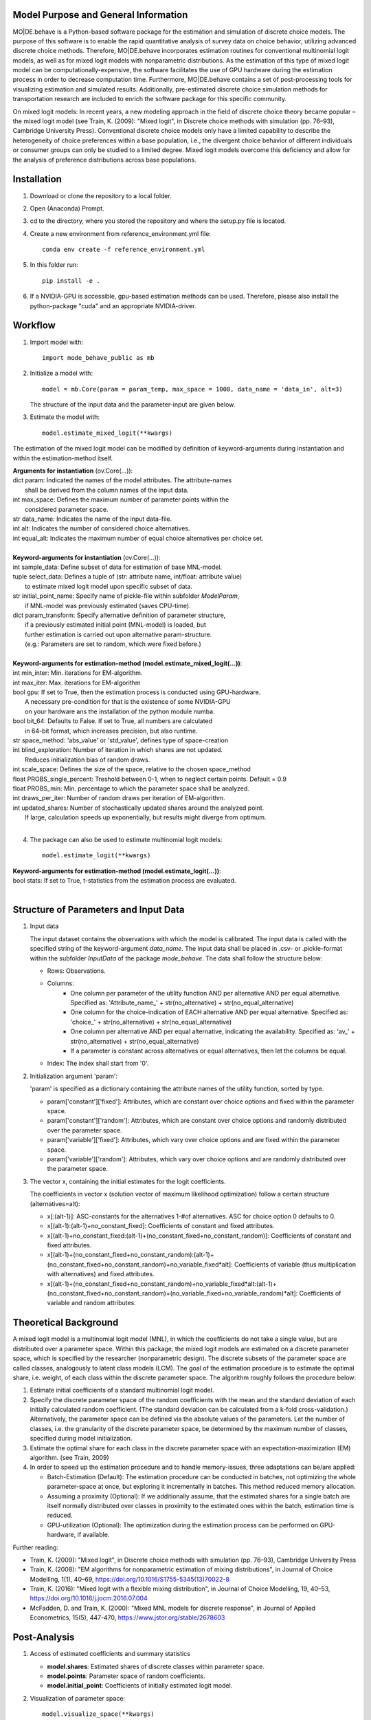 Model Purpose and General Information
=====================================
MO|DE.behave is a Python-based software package for the estimation and 
simulation of discrete choice models. The purpose of this software is to enable 
the rapid quantitative analysis of survey data on choice behavior, 
utilizing advanced discrete choice methods. 
Therefore, MO|DE.behave incorporates estimation routines for conventional 
multinomial logit models, as well as for mixed logit models with nonparametric 
distributions. As the estimation of this type of 
mixed logit model can be computationally-expensive, the software facilitates the 
use of GPU hardware during the estimation process in order to decrease computation time. 
Furthermore, MO|DE.behave contains a set of post-processing tools for visualizing 
estimation and simulated results. Additionally, pre-estimated 
discrete choice simulation methods for transportation research are included to 
enrich the software package for this specific community.

On mixed logit models:
In recent years, a new modeling approach in the field of discrete choice theory 
became popular – the mixed logit model (see Train, K. (2009): "Mixed logit", 
in Discrete choice methods with simulation (pp. 76–93), Cambridge University Press). 
Conventional discrete choice models only have a limited capability to describe 
the heterogeneity of choice preferences within a base population, i.e., 
the divergent choice behavior of different individuals or consumer groups can 
only be studied to a limited degree. Mixed logit models overcome this deficiency and 
allow for the analysis of preference distributions across base populations.

Installation
============
1. Download or clone the repository to a local folder.
#. Open (Anaconda) Prompt.
#. cd to the directory, where you stored the repository and where the setup.py file is located.
#. Create a new environment from reference_environment.yml file::

      conda env create -f reference_environment.yml

#. In this folder run::
    
      pip install -e .
      
#. If a NVIDIA-GPU is accessible, gpu-based estimation methods can be used. Therefore, please also install the python-package "cuda" and an appropriate NVIDIA-driver.


Workflow
========
1. Import model with::

      import mode_behave_public as mb

2. Initialize a model with::
    
      model = mb.Core(param = param_temp, max_space = 1000, data_name = 'data_in', alt=3)
      
   The structure of the input data and the parameter-input are given below.

3. Estimate the model with::

      model.estimate_mixed_logit(**kwargs)  
      
The estimation of the mixed logit model can be modified by definition of keyword-arguments
during instantiation and within the estimation-method itself.

| **Arguments for instantiation** (ov.Core(...)):
| dict param: Indicated the names of the model attributes. The attribute-names 
|       shall be derived from the column names of the input data.
| int max_space: Defines the maximum number of parameter points within the 
|       considered parameter space.
| str data_name: Indicates the name of the input data-file. 
| int alt: Indicates the number of considered choice alternatives.
| int equal_alt: Indicates the maximum number of equal choice alternatives per choice set.
|
| **Keyword-arguments for instantiation** (ov.Core(...)): 
| int sample_data: Define subset of data for estimation of base MNL-model.
| tuple select_data: Defines a tuple of (str: attribute name, int/float: attribute value)
|     to estimate mixed logit model upon specific subset of data.
| str initial_point_name: Specify name of pickle-file within subfolder *ModelParam*,
|     if MNL-model was previously estimated (saves CPU-time).
| dict param_transform: Specify alternative definition of parameter structure,
|     if a previously estimated initial point (MNL-model) is loaded, but 
|     further estimation is carried out upon alternative param-structure. 
|     (e.g.: Parameters are set to random, which were fixed before.)
|
| **Keyword-arguments for estimation-method (model.estimate_mixed_logit(...))**:
| int min_inter: Min. iterations for EM-algorithm.
| int max_iter: Max. iterations for EM-algorithm
| bool gpu: If set to True, then the estimation process is conducted using GPU-hardware.
|     A necessary pre-condition for that is the existence of some NVIDIA-GPU
|     on your hardware ans the installation of the python module numba.
| bool bit_64: Defaults to False. If set to True, all numbers are calculated
|     in 64-bit format, which increases precision, but also runtime.
| str space_method: 'abs_value' or 'std_value', defines type of space-creation
| int blind_exploration: Number of iteration in which shares are not updated. 
|     Reduces initialization bias of random draws.
| int scale_space: Defines the size of the space, relative to the chosen space_method
| float PROBS_single_percent: Treshold between 0-1, when to neglect certain points. Default = 0.9
| float PROBS_min: Min. percentage to which the parameter space shall be analyzed.
| int draws_per_iter: Number of random draws per iteration of EM-algorithm.
| int updated_shares: Number of stochastically updated shares around the analyzed point.
|     If large, calculation speeds up exponentially, but results might diverge from optimum.
|
      
4. The package can also be used to estimate multinomial logit models::

      model.estimate_logit(**kwargs)  
      
| **Keyword-arguments for estimation-method (model.estimate_logit(...))**:
| bool stats: If set to True, t-statistics from the estimation process are evaluated.
|
   
Structure of Parameters and Input Data
======================================

1. Input data

   The input dataset contains the observations with which the model is 
   calibrated. The input data is called with the specified string of the
   keyword-argument *data_name*. The input data shall be placed in .csv- or 
   .pickle-format within the subfolder *InputData* of the package *mode_behave*.
   The data shall follow the structure below:
   
   * Rows: Observations.
   * Columns:
         - One column per parameter of the utility function AND per alternative AND per equal alternative.
           Specified as: 'Attribute_name_' + str(no_alternative) + str(no_equal_alternative)
         - One column for the choice-indication of EACH alternative AND per equal alternative.
           Specified as: 'choice_' + str(no_alternative) + str(no_equal_alternative)
         - One column per alternative AND per equal alternative, indicating the availability.
           Specified as: 'av_' + str(no_alternative) + str(no_equal_alternative)
         - If a parameter is constant across alternatives or equal alternatives, then let the columns be equal.
   * Index: The index shall start from '0'.
          
2. Initialization argument 'param':
    
   'param' is specified as a dictionary containing the attribute names of the 
   utility function, sorted by type.
   
   * param['constant']['fixed']: Attributes, which are constant over choice 
     options and fixed within the parameter space. 
   * param['constant']['random']: Attributes, which are constant over choice 
     options and randomly distributed over the parameter space. 
   * param['variable']['fixed']: Attributes, which vary over choice 
     options and are fixed within the parameter space. 
   * param['variable']['random']: Attributes, which vary over choice 
     options and are randomly distributed over the parameter space. 
     
3. The vector x, containing the initial estimates for the logit coefficients.

   The coefficients in vector x (solution vector of maximum likelihood optimization)
   follow a certain structure (alternatives=alt):
   
   * x[:(alt-1)]: ASC-constants for the alternatives 1-#of alternatives. ASC for choice option 0 defaults to 0.
   * x[(alt-1):(alt-1)+no_constant_fixed]: Coefficients of constant and fixed attributes.
   * x[(alt-1)+no_constant_fixed:(alt-1)+(no_constant_fixed+no_constant_random)]: 
     Coefficients of constant and fixed attributes.   
   * x[(alt-1)+(no_constant_fixed+no_constant_random):(alt-1)+(no_constant_fixed+no_constant_random)+no_variable_fixed*alt]: 
     Coefficients of variable (thus multiplication with alternatives) 
     and fixed attributes.
   * x[(alt-1)+(no_constant_fixed+no_constant_random)+no_variable_fixed*alt:(alt-1)+(no_constant_fixed+no_constant_random)+(no_variable_fixed+no_variable_random)*alt]: 
     Coefficients of variable and random attributes.
      
Theoretical Background
======================
A mixed logit model is a multinomial logit model (MNL), in which the coefficients 
do not take a single value, but are distributed over a parameter space. 
Within this package, the mixed logit models 
are estimated on a discrete parameter space, which is specified by the researcher (nonparametric design).
The discrete subsets of the parameter space are called classes, 
analogously to latent class models (LCM). The goal of the estimation procedure
is to estimate the optimal share, i.e. weight, of each class within the discrete parameter space.
The algorithm roughly follows the procedure below:

1. Estimate initial coefficients of a standard multinomial logit model.
2. Specify the discrete parameter space of the random coefficients with
   the mean and the standard deviation of each initially calculated random coefficient. 
   (The standard deviation can be calculated from a k-fold cross-validation.)
   Alternatively, the parameter space can be defined via the absolute values
   of the parameters. Let the number of classes, i.e. the granularity of the discrete parameter space,
   be determined by the maximum number of classes, specified during model initialization.
3. Estimate the optimal share for each class in the discrete parameter space
   with an expectation-maximization (EM) algorithm. (see Train, 2009)
4. In order to speed up the estimation procedure and to handle memory-issues,
   three adaptations can be/are applied:
   
   * Batch-Estimation (Default):
     The estimation procedure can be conducted in batches, not optimizing
     the whole parameter-space at once, but exploring it incrementally
     in batches. This method reduced memory allocation.
   * Assuming a proximity (Optional): 
     If we additionally assume, that the estimated shares
     for a single batch are itself normally distributed over classes in 
     proximity to the estimated ones within the batch, estimation time
     is reduced.
   * GPU-utilization (Optional): The optimization during the estimation process
     can be performed on GPU-hardware, if available.

      
Further reading:

* Train, K. (2009): "Mixed logit", in Discrete choice methods with simulation (pp. 76–93), Cambridge University Press
* Train, K. (2008): "EM algorithms for nonparametric estimation of mixing distributions", in Journal of Choice Modelling, 1(1), 40–69, https://doi.org/10.1016/S1755-5345(13)70022-8
* Train, K. (2016): "Mixed logit with a flexible mixing distribution", in Journal of Choice Modelling, 19, 40–53, https://doi.org/10.1016/j.jocm.2016.07.004
* McFadden, D. and Train, K. (2000): "Mixed MNL models for discrete response", in Journal of Applied Econometrics, 15(5), 447-470, https://www.jstor.org/stable/2678603 

Post-Analysis
=============

1. Access of estimated coefficients and summary statistics

   * **model.shares**: Estimated shares of discrete classes within parameter space.
   * **model.points**: Parameter space of random coefficients.
   * **model.initial_point**: Coefficients of initially estimated logit model.
     
2. Visualization of parameter space::

      model.visualize_space(**kwargs)
      
      Most important keyword-argument is "k". - "k" incidates the number of cluster
      centers, to which the estimated random parameters of the mixed logit model
      shall be attributed. The cluster centers indicate different potential
      choice or consumer groups. This method clusters the estimated random preferences
      and shows the position of the cluster centers as well as the overall distribution
      of estimated random parameters across the whole parameter space.
      
3. Forecast with cluster centers::

    model.forecast(method, **kwargs)
                
    "method" indicates the type of the discrete choice model ("MNL", "MXL", or "LC" for latent class).
    In **kwargs, also "k" can be given to indicate the number of cluster
    centers which shall be analyzed. This method forecasts the mean choice, based
    on the estimated parameters of each cluster center and the attribute values
    of the base data. It is a good reference point to study the diverging choice
    behavior of each cluster center. Furthermore, the keyword-argument
    "sense_scenarios" can be given to study model sensitivities by 
    indicating a relative change in the value of certain model attributes.

          
Simulation
==========

The model incorporates a class **Simulation**, which contains customized
methods to simulate previously estimated choice models.
In order to simulate choice probabilities, the model must be instantiated as follows::

   model = ov.Core(model_type = 'simulation', dc_type = 'MNL')
   
The keyword-argument *dc_type* specifies the type of choice model. 
Currently only MNL-simulations are implemented.

The following MNL-simulations are currently available:

**MNL-Model for Mode-Choice**::

    model.simulate_mode_choice(agegroup, occupation, regiontype, distance, av)
    
The method simulates the probability of mode choice for ten different modes
(Walking, Biking, MIV-self, MIV-co, bus_near, train_near, train_city, bus_far, train_far, carsharing).
Input parameters are the agegroup of the simulated agent (1: <18, 2: 18-65, 3: >65),
the occupation (1: full-time work, 2: part-time, 3: education, 4: no occupation),
the regiontype of residence (according to RegioStaR7 - BMVI classification),
distance (travel cost and time are derived from this variable, based on 
cost-assumptions for the year 2020. Also, the regiontype for the calculation
of average speeds is assumed to be identical with the specified regiontype
of the home location of the agent),
as well as the availability of each mode in numpy-array format.

**MNL-model for the probability of the number of cars per households.**::

   model.simulate_hh_cars(urban_region, rural_region, hh_size,
                         adults_working, children, htype, quali_opnv, sharing,
                         relative_cost_per_car, age_adults_scaled)
                         
The method simulates the probability, that a household owns 0-3+ cars (4 discrete alternatives).
Input paramters are the regiontype of residence in I/O-format according to 
RegioStaR2 BMVI classification (e.g.: urban_region = 1, rural_region = 0),
the household size (hh_size), the number of working adults (adults_working),
the number of children in the household (children), the housing type (htype)
in I/O-format (e.g.: 1, if individual house, 0, if multi-apartment house),
the quality of public transport in the residence area (1: Very Bad, 2: Bad, 3: Good, 4: Very Good),
whether the household holds a carsharing-membership (sharing), the
ratio of the average car price divided by household income (relative_cost_per_car).
Average market prices can be derived from Kraus' vehicle cost model.
Last input parameter is the average age of the adults, living in the household,
scaled by *0.1!